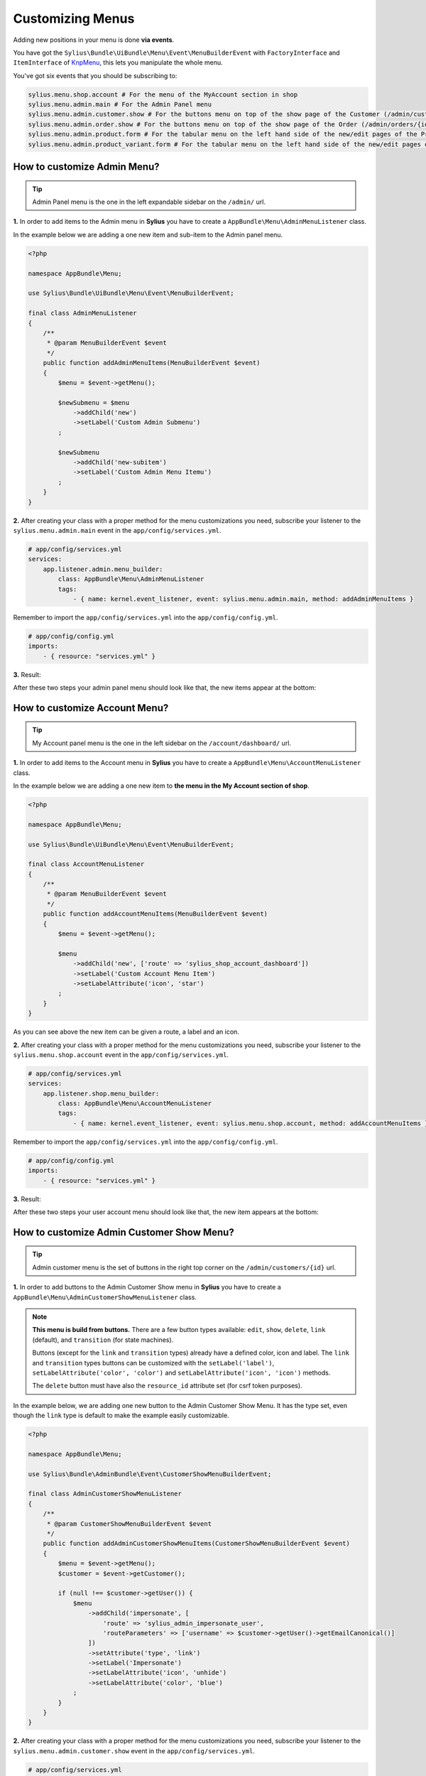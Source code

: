 Customizing Menus
=================

Adding new positions in your menu is done **via events**.

You have got the ``Sylius\Bundle\UiBundle\Menu\Event\MenuBuilderEvent`` with ``FactoryInterface`` and ``ItemInterface`` of `KnpMenu`_, this lets you manipulate the whole menu.

You've got six events that you should be subscribing to:

.. code-block:: php

    sylius.menu.shop.account # For the menu of the MyAccount section in shop
    sylius.menu.admin.main # For the Admin Panel menu
    sylius.menu.admin.customer.show # For the buttons menu on top of the show page of the Customer (/admin/customers/{id})
    sylius.menu.admin.order.show # For the buttons menu on top of the show page of the Order (/admin/orders/{id})
    sylius.menu.admin.product.form # For the tabular menu on the left hand side of the new/edit pages of the Product (/admin/products/new & /admin/products/{id}/edit)
    sylius.menu.admin.product_variant.form # For the tabular menu on the left hand side of the new/edit pages of the ProductVariant (/admin/products/{productId}/variants/new & /admin/products/{productId}/variants/{id}/edit)

How to customize Admin Menu?
----------------------------

.. tip::

    Admin Panel menu is the one in the left expandable sidebar on the ``/admin/`` url.

**1.** In order to add items to the Admin menu in **Sylius** you have to create a ``AppBundle\Menu\AdminMenuListener`` class.

In the example below we are adding a one new item and sub-item to the Admin panel menu.

.. code-block:: php

    <?php

    namespace AppBundle\Menu;

    use Sylius\Bundle\UiBundle\Menu\Event\MenuBuilderEvent;

    final class AdminMenuListener
    {
        /**
         * @param MenuBuilderEvent $event
         */
        public function addAdminMenuItems(MenuBuilderEvent $event)
        {
            $menu = $event->getMenu();

            $newSubmenu = $menu
                ->addChild('new')
                ->setLabel('Custom Admin Submenu')
            ;

            $newSubmenu
                ->addChild('new-subitem')
                ->setLabel('Custom Admin Menu Itemu')
            ;
        }
    }

**2.** After creating your class with a proper method for the menu customizations you need, subscribe your
listener to the ``sylius.menu.admin.main`` event in the ``app/config/services.yml``.

.. code-block:: yaml

    # app/config/services.yml
    services:
        app.listener.admin.menu_builder:
            class: AppBundle\Menu\AdminMenuListener
            tags:
                - { name: kernel.event_listener, event: sylius.menu.admin.main, method: addAdminMenuItems }

Remember to import the ``app/config/services.yml`` into the ``app/config/config.yml``.

.. code-block:: yaml

    # app/config/config.yml
    imports:
        - { resource: "services.yml" }

**3.** Result:

After these two steps your admin panel menu should look like that, the new items appear at the bottom:

.. image:: ../_images/admin_menu.png
    :align: center

How to customize Account Menu?
------------------------------

.. tip::

    My Account panel menu is the one in the left sidebar on the ``/account/dashboard/`` url.

**1.** In order to add items to the Account menu in **Sylius** you have to create a ``AppBundle\Menu\AccountMenuListener`` class.

In the example below we are adding a one new item to **the menu in the My Account section of shop**.

.. code-block:: php

    <?php

    namespace AppBundle\Menu;

    use Sylius\Bundle\UiBundle\Menu\Event\MenuBuilderEvent;

    final class AccountMenuListener
    {
        /**
         * @param MenuBuilderEvent $event
         */
        public function addAccountMenuItems(MenuBuilderEvent $event)
        {
            $menu = $event->getMenu();

            $menu
                ->addChild('new', ['route' => 'sylius_shop_account_dashboard'])
                ->setLabel('Custom Account Menu Item')
                ->setLabelAttribute('icon', 'star')
            ;
        }
    }

As you can see above the new item can be given a route, a label and an icon.

**2.** After creating your class with a proper method for the menu customizations you need, subscribe your
listener to the ``sylius.menu.shop.account`` event in the ``app/config/services.yml``.

.. code-block:: yaml

    # app/config/services.yml
    services:
        app.listener.shop.menu_builder:
            class: AppBundle\Menu\AccountMenuListener
            tags:
                - { name: kernel.event_listener, event: sylius.menu.shop.account, method: addAccountMenuItems }

Remember to import the ``app/config/services.yml`` into the ``app/config/config.yml``.

.. code-block:: yaml

    # app/config/config.yml
    imports:
        - { resource: "services.yml" }

**3.** Result:

After these two steps your user account menu should look like that, the new item appears at the bottom:

.. image:: ../_images/account_menu.png
    :align: center

How to customize Admin Customer Show Menu?
------------------------------------------

.. tip::

    Admin customer menu is the set of buttons in the right top corner on the ``/admin/customers/{id}`` url.

**1.** In order to add buttons to the Admin Customer Show menu in **Sylius** you have to create a ``AppBundle\Menu\AdminCustomerShowMenuListener`` class.

.. note::

    **This menu is build from buttons.** There are a few button types available:
    ``edit``, ``show``, ``delete``, ``link`` (default), and ``transition`` (for state machines).

    Buttons (except for the ``link`` and ``transition`` types) already have a defined color, icon and label.
    The ``link`` and ``transition`` types buttons can be customized with the ``setLabel('label')``, ``setLabelAttribute('color', 'color')``
    and ``setLabelAttribute('icon', 'icon')`` methods.

    The ``delete`` button must have also the ``resource_id`` attribute set (for csrf token purposes).

In the example below, we are adding one new button to the Admin Customer Show Menu. It has the type set, even though the ``link``
type is default to make the example easily customizable.

.. code-block:: php

    <?php

    namespace AppBundle\Menu;

    use Sylius\Bundle\AdminBundle\Event\CustomerShowMenuBuilderEvent;

    final class AdminCustomerShowMenuListener
    {
        /**
         * @param CustomerShowMenuBuilderEvent $event
         */
        public function addAdminCustomerShowMenuItems(CustomerShowMenuBuilderEvent $event)
        {
            $menu = $event->getMenu();
            $customer = $event->getCustomer();

            if (null !== $customer->getUser()) {
                $menu
                    ->addChild('impersonate', [
                        'route' => 'sylius_admin_impersonate_user',
                        'routeParameters' => ['username' => $customer->getUser()->getEmailCanonical()]
                    ])
                    ->setAttribute('type', 'link')
                    ->setLabel('Impersonate')
                    ->setLabelAttribute('icon', 'unhide')
                    ->setLabelAttribute('color', 'blue')
                ;
            }
        }
    }

**2.** After creating your class with a proper method for the menu customizations you need, subscribe your
listener to the ``sylius.menu.admin.customer.show`` event in the ``app/config/services.yml``.

.. code-block:: yaml

    # app/config/services.yml
    services:
        app.listener.admin.customer.show.menu_builder:
            class: AppBundle\Menu\AdminCustomerShowMenuListener
            tags:
                - { name: kernel.event_listener, event: sylius.menu.admin.customer.show, method: addAdminCustomerMenuItems }

Remember to import the ``app/config/services.yml`` into the ``app/config/config.yml``.

.. code-block:: yaml

    # app/config/config.yml
    imports:
        - { resource: "services.yml" }

How to customize Admin Order Show Menu?
---------------------------------------

.. tip::

    Admin order show menu is the set of buttons (currently only ``Cancel`` button) in the right top corner on the ``/admin/orders/{id}`` url.

**1.** In order to add buttons to the Admin Order Show menu in **Sylius** you have to create a ``AppBundle\Menu\AdminOrderShowMenuListener`` class.

.. note::

    **This menu is build from buttons.** There are a few button types available:
    ``edit``, ``show``, ``delete``, ``link`` (default), and ``transition`` (for state machines).

    Buttons (except for the ``link`` and ``transition`` types) already have a defined color, icon and label.
    The ``link`` and ``transition`` types buttons can be customized with the ``setLabel('label')``, ``setLabelAttribute('color', 'color')``
    and ``setLabelAttribute('icon', 'icon')`` methods.

    The ``delete`` button must have also the ``resource_id`` attribute set (for csrf token purposes).

In the example below, we are adding one new button to the Admin Order Show Menu. It is a ``transition`` type button,
that will let the admin fulfill the order.

.. warning::

    There is no ``sylius_admin_order_fulfill`` route in Sylius. Create this route if you need it.

.. code-block:: php

    <?php

    namespace AppBundle\Menu;

    use Sylius\Bundle\AdminBundle\Event\OrderShowMenuBuilderEvent;
    use Sylius\Component\Order\Model\OrderInterface;

    final class AdminOrderShowMenuListener
    {
        /**
         * @param OrderShowMenuBuilderEvent $event
         */
        public function addAdminOrderShowMenuItems(OrderShowMenuBuilderEvent $event)
        {
            $menu = $event->getMenu();
            $order = $event->getOrder();
            $stateMachine = $event->getStateMachine();

            if ($stateMachine->can(OrderTransitions::TRANSITION_FULFILL)) {
                $menu
                    ->addChild('fulfill', [
                        'route' => 'sylius_admin_order_fulfill',
                        'routeParameters' => ['id' => $order->getId()]
                    ])
                    ->setAttribute('type', 'transition')
                    ->setLabel('Fulfill')
                    ->setLabelAttribute('icon', 'checkmark')
                    ->setLabelAttribute('color', 'green')
                ;
            }
        }
    }

**2.** After creating your class with a proper method for the menu customizations you need, subscribe your
listener to the ``sylius.menu.admin.order.show`` event in the ``app/config/services.yml``.

.. code-block:: yaml

    # app/config/services.yml
    services:
        app.listener.admin.order.show.menu_builder:
            class: AppBundle\Menu\AdminOrderShowMenuListener
            tags:
                - { name: kernel.event_listener, event: sylius.menu.admin.order.show, method: addAdminOrderShowMenuItems }

Remember to import the ``app/config/services.yml`` into the ``app/config/config.yml``.

.. code-block:: yaml

    # app/config/config.yml
    imports:
        - { resource: "services.yml" }

How to customize Admin Product Form Menu?
-----------------------------------------

.. tip::

    Admin product form menu is the set of tabs on your left hand side on the ``/admin/products/new`` and ``/admin/products/{id}/edit`` urls.

.. warning::

    This part of the guide assumes you already know how to customize :doc:`models </customization/model>` and :doc:`forms </customization/form>`.

**1.** In order to add a new tab to the Admin Product Form menu in **Sylius** you have to create a ``AppBundle\Menu\AdminProductFormMenuListener`` class.

.. note::

    **This menu is build from tabs, each coupled with their own template containing the necessary part of the form.**

So lets say you want to add the product's manufacturer details to the tabs.
Provided you have created a new template with all the required form fields and saved it etc. as ``AppBundle\Resources\views\Admin\Product\Tab\_manufacturer.html.twig``, we will use it in the example below.

.. code-block:: php

    <?php

    namespace AppBundle\Menu;

    use Sylius\Bundle\AdminBundle\Event\ProductMenuBuilderEvent;

    final class AdminProductFormMenuListener
    {
        /**
         * @param ProductMenuBuilderEvent $event
         */
        public function addItems(ProductMenuBuilderEvent $event)
        {
            $menu = $event->getMenu();

            $menu
                ->addChild('manufacturer')
                ->addAttribute('template', '@AppBundle/Admin/Product/Tab/_manufacturer.html.twig')
                ->setLabel('Manufacturer')
            ;
        }
    }

**2.** After creating your class with a proper method for the menu customizations you need, subscribe your
listener to the ``sylius.menu.admin.product.form`` event in the ``app/config/services.yml``.

.. code-block:: yaml

    # app/config/services.yml
    services:
        app.listener.admin.product.form.menu_builder:
            class: AppBundle\Menu\AdminProductFormMenuListener
            tags:
                - { name: kernel.event_listener, event: sylius.menu.admin.product.form, method: addItems }

Remember to import the ``app/config/services.yml`` into the ``app/config/config.yml``.

.. code-block:: yaml

    # app/config/config.yml
    imports:
        - { resource: "services.yml" }

How to customize Admin Product Variant Form Menu?
-------------------------------------------------

.. tip::

    Admin product variant form menu is the set of tabs on your left hand side on the ``/admin/product/{productId}/variants/new`` and ``/admin/product/{productId}/variants/{id}/edit`` urls.

.. warning::

    This part of the guide assumes you already know how to customize :doc:`models </customization/model>` and :doc:`forms </customization/form>`.

**1.** In order to add a new tab to the Admin Product Variant Form menu in **Sylius** you have to create a ``AppBundle\Menu\AdminProductVariantFormMenuListener`` class.

.. note::

    **This menu is build from tabs, each coupled with their own template containing the necessary part of the form.**

So lets say you want to add the product variant's media to the tabs.
Provided you have created a new template with the required form fields and saved it etc. as ``AppBundle\Resources\views\Admin\ProductVariant\Tab\_media.html.twig``, we will use it in the example below.

.. code-block:: php

    <?php

    namespace AppBundle\Menu;

    use Sylius\Bundle\AdminBundle\Event\ProductVariantMenuBuilderEvent;

    final class AdminProductVariantFormMenuListener
    {
        /**
         * @param ProductVariantMenuBuilderEvent $event
         */
        public function addItems(ProductVariantMenuBuilderEvent $event)
        {
            $menu = $event->getMenu();

            $menu
                ->addChild('media')
                ->addAttribute('template', '@AppBundle/Admin/ProductVariant/Tab/_media.html.twig')
                ->setLabel('Media')
            ;
        }
    }

**2.** After creating your class with a proper method for the menu customizations you need, subscribe your
listener to the ``sylius.menu.admin.product_variant.form`` event in the ``app/config/services.yml``.

.. code-block:: yaml

    # app/config/services.yml
    services:
        app.listener.admin.product_variant.form.menu_builder:
            class: AppBundle\Menu\AdminProductVariantFormMenuListener
            tags:
                - { name: kernel.event_listener, event: sylius.menu.admin.product_variant.form, method: addItems }

Remember to import the ``app/config/services.yml`` into the ``app/config/config.yml``.

.. code-block:: yaml

    # app/config/config.yml
    imports:
        - { resource: "services.yml" }

.. _KnpMenu: https://github.com/KnpLabs/KnpMenu
